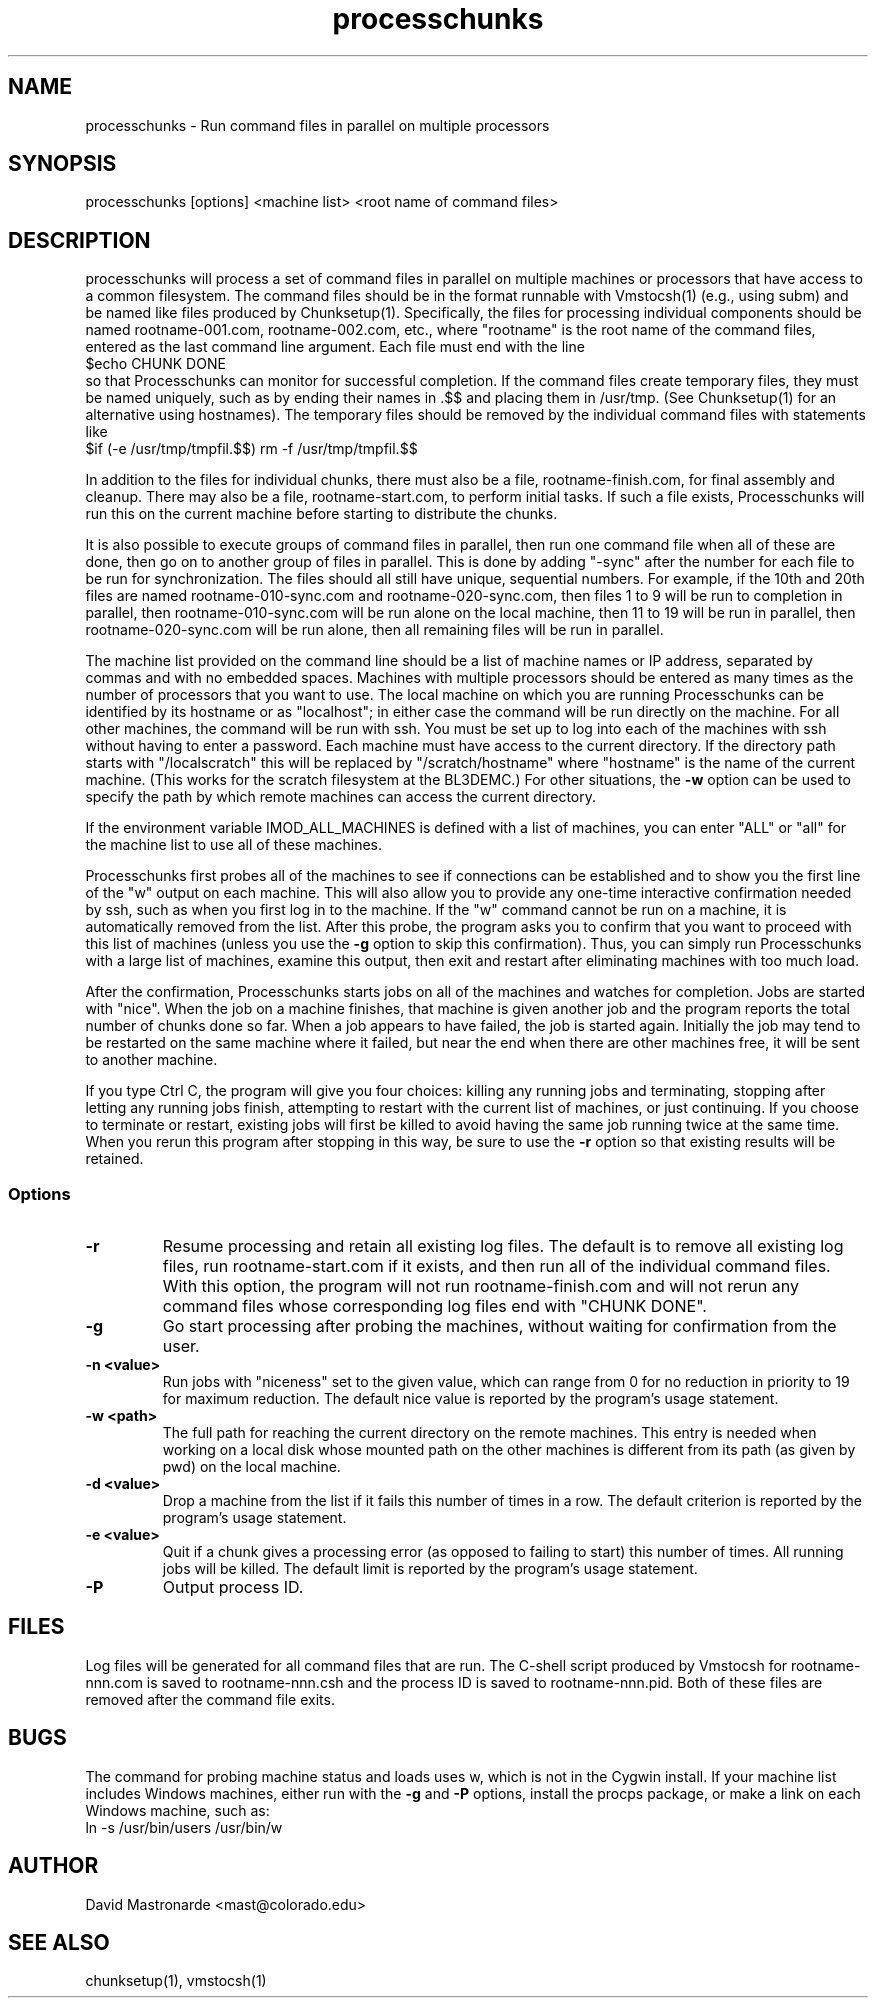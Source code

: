 .na
.nh
.TH processchunks 1 3.2.22 BL3DEMC
.SH NAME
processchunks \- Run command files in parallel on multiple processors
.SH SYNOPSIS
processchunks [options] <machine list> <root name of command files>
.SH DESCRIPTION
processchunks will process a set of command files in parallel on multiple
machines or processors that have access to a common filesystem.  The command
files should be in the format runnable with Vmstocsh(1) (e.g., using subm)
and be named like files produced by Chunksetup(1).  Specifically, the files
for processing individual components should be named
rootname-001.com, rootname-002.com, etc., where "rootname" is the root name
of the command files, entered as the last command line argument.  Each
file must end with the line
.br
$echo CHUNK DONE
.br
so that Processchunks can monitor for successful completion.  If the command
files create temporary files, they must be named uniquely, such as by ending
their names in .$$ and placing them in /usr/tmp.  (See Chunksetup(1) for an
alternative using hostnames).  The temporary files should be removed by the
individual command files with statements like
.br
$if (-e /usr/tmp/tmpfil.$$) rm -f /usr/tmp/tmpfil.$$

In addition to the files for individual chunks, there must
also be a file, rootname-finish.com, for final assembly and cleanup.
There may also be a file, rootname-start.com, to perform initial
tasks.  If such a file exists, Processchunks will run this on the current
machine before starting to distribute the chunks.

It is also possible to execute groups of command files in parallel, then run
one command file when all of these are done, then go on to another group of
files in parallel.  This is done by adding "-sync" after the number for each
file to be run for synchronization.  The files should all still have unique,
sequential numbers.  For example, if the 10th and 20th files are named
rootname-010-sync.com and rootname-020-sync.com, then files 1 to 9 will be run
to completion in parallel, then rootname-010-sync.com will be run alone on the
local machine, then 11 to 19 will be run in parallel, then
rootname-020-sync.com will be run alone, then all remaining files will be run
in parallel.

The machine list provided on the command line should be a list of machine
names or IP address, separated by commas and with no embedded spaces.
Machines with multiple processors should be entered as many times as the
number of processors that you want to use.  The local machine on which you are
running Processchunks can be identified by its hostname or as "localhost"; in
either case the command will be run directly on the machine.  For all other
machines, the command will be run with ssh.  You must be set up to log into
each of the machines with ssh without having to enter a password.  Each
machine must have access to the current directory.  If the directory path
starts with "/localscratch" this will be replaced by "/scratch/hostname" where
"hostname" is the name of the current machine.  (This works for the scratch
filesystem at the BL3DEMC.)  For other situations, the 
.B
-w
option can be used to specify the path by which remote machines can access the
current directory.

If the environment variable IMOD_ALL_MACHINES is defined with a list of 
machines, you can enter 
"ALL" or "all" for the machine list to use all of these machines.

Processchunks first probes all of the machines to see if connections can be
established and to show you the first line of the "w" output on each machine.
This will also allow you to provide any one-time interactive confirmation
needed by ssh, such as when you first log in to the machine.
If the "w" command cannot be run on a machine, it is automatically removed
from the list.  After this probe, the program asks you to confirm that you
want to proceed with this list of machines (unless you use the 
.B -g
option to skip this confirmation).  Thus, you can simply run Processchunks
with a large list of machines, examine this output,
then exit and restart after eliminating machines with too much load.

After the confirmation, Processchunks starts jobs on all of the machines and
watches for completion.  Jobs are started with "nice".  When the job on a
machine finishes, that machine is given another job and the program reports
the total number of chunks done so far.  When a job appears to have failed,
the job is started again.  Initially the job may tend to be restarted on the
same machine where it failed, but near the end when there are other machines
free, it will be sent to another machine.

If you type Ctrl C, the program will give you four choices: killing any
running jobs and terminating, stopping after letting any running jobs finish,
attempting to restart with the current list of machines, or 
just continuing.
If you choose to terminate or restart, existing jobs will first be killed
to avoid having the same job running twice at the same time.  When you rerun
this program after stopping in this way, be sure to use the 
.B -r
option so that existing results will be retained.

.SS Options
.TP
.B -r
Resume processing and retain all existing log files.  The default is to 
remove all existing log files, run rootname-start.com if it exists, and
then run all of the individual command files.  With this option, the program
will not run rootname-finish.com and will not rerun any command files whose
corresponding log files end with "CHUNK DONE".
.TP
.B -g
Go start processing after probing the machines, without waiting for 
confirmation from the user.
.TP
.B -n <value>
Run jobs with "niceness" set to the given value, which can range from 0 for
no reduction in priority to 19 for maximum reduction.  The default nice value
is reported by the program's usage statement.
.TP
.B -w <path>
The full path for reaching the current directory on the remote machines.  This
entry is needed when working on a local disk whose mounted path on the other
machines is different from its path (as given by pwd) on the local machine.
.TP
.B -d <value>
Drop a machine from the list if it fails this number of times in a row.  The
default criterion is reported by the program's usage statement.
.TP
.B -e <value>
Quit if a chunk gives a processing error (as opposed to failing to start) this
number of times.  All running jobs will be killed.  The
default limit is reported by the program's usage statement.
.TP 
.B -P
Output process ID.
.SH FILES
Log files will be generated for all command files that are run.  The C-shell
script produced by Vmstocsh for rootname-nnn.com is saved to rootname-nnn.csh
and the process ID is saved to rootname-nnn.pid.  Both of these files are
removed after the command file exits.
.SH BUGS
The command for probing machine status and loads uses w, which is not in the
Cygwin install.  If your machine list includes Windows machines, either run 
with the
.B -g
and
.B -P
options, install the procps package, or make a link on each Windows machine,
such as:
   ln -s /usr/bin/users /usr/bin/w

.SH AUTHOR
David Mastronarde  <mast@colorado.edu>
.SH SEE ALSO
chunksetup(1), vmstocsh(1)
